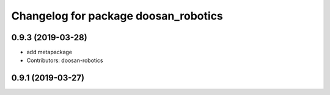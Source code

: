 ^^^^^^^^^^^^^^^^^^^^^^^^^^^^^^^^^^^^^
Changelog for package doosan_robotics
^^^^^^^^^^^^^^^^^^^^^^^^^^^^^^^^^^^^^

0.9.3 (2019-03-28)
------------------
* add metapackage
* Contributors: doosan-robotics

0.9.1 (2019-03-27)
------------------
